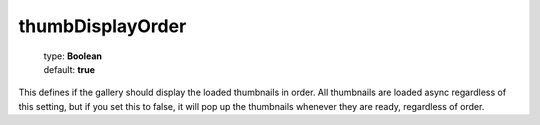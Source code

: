 =================
thumbDisplayOrder
=================

    | type: **Boolean**
    | default: **true**

This defines if the gallery should display the loaded thumbnails in order. All thumbnails are loaded async regardless of this setting,
but if you set this to false, it will pop up the thumbnails whenever they are ready, regardless of order.